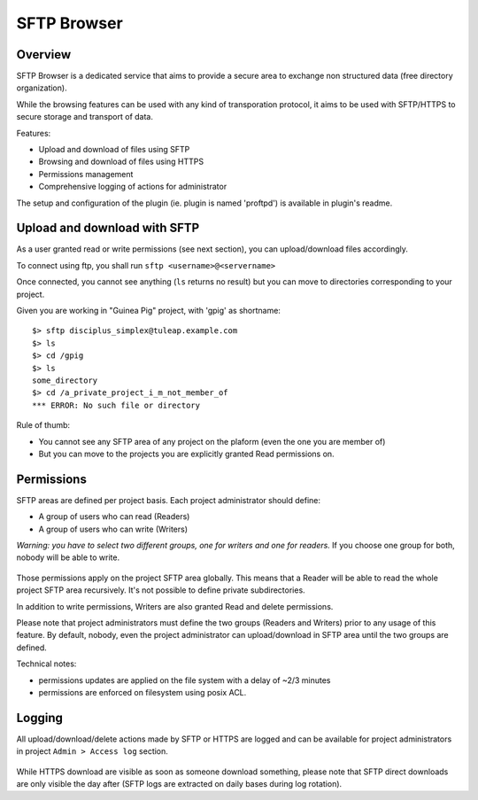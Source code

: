 .. _sftp-browser:

SFTP Browser
============

Overview
--------

SFTP Browser is a dedicated service that aims to provide a secure area to exchange non structured data (free directory organization).

While the browsing features can be used with any kind of transporation protocol, it aims to be used with SFTP/HTTPS to secure storage and transport of data.

Features:

- Upload and download of files using SFTP
- Browsing and download of files using HTTPS
- Permissions management
- Comprehensive logging of actions for administrator

The setup and configuration of the plugin (ie. plugin is named 'proftpd') is available in plugin's readme.

.. figure:: ../../images/screenshots/sftp_browse.png
   	   :align: center
  	   :alt: SFTP browser example
  	   :name: SFTP browser example

Upload and download with SFTP
-----------------------------

As a user granted read or write permissions (see next section), you can upload/download files accordingly.

To connect using ftp, you shall run ``sftp <username>@<servername>``

Once connected, you cannot see anything (``ls`` returns no result) but you can move to directories corresponding to your project.

Given you are working in "Guinea Pig" project, with 'gpig' as shortname:

::

    $> sftp disciplus_simplex@tuleap.example.com
    $> ls
    $> cd /gpig
    $> ls
    some_directory
    $> cd /a_private_project_i_m_not_member_of
    *** ERROR: No such file or directory

Rule of thumb:

- You cannot see any SFTP area of any project on the plaform (even the one you are member of)
- But you can move to the projects you are explicitly granted Read permissions on.

Permissions
-----------

SFTP areas are defined per project basis. Each project administrator should define:

- A group of users who can read (Readers)
- A group of users who can write (Writers)

*Warning: you have to select two different groups, one for writers and one for readers.* If you choose one group for both, nobody will be able to write.

.. figure:: ../../images/screenshots/sftp_admin.png
   	   :align: center
  	   :alt: SFTP administration panel
  	   :name: SFTP administration panel

Those permissions apply on the project SFTP area globally. This means that a Reader will be able to read the whole project SFTP area recursively. It's not possible to define private subdirectories.

In addition to write permissions, Writers are also granted Read and delete permissions.

Please note that project administrators must define the two groups (Readers and Writers) prior to any usage of this feature. By default, nobody, even the project administrator can upload/download in SFTP area until the two groups are defined.

Technical notes:

- permissions updates are applied on the file system with a delay of ~2/3 minutes
- permissions are enforced on filesystem using posix ACL.

Logging
-------

All upload/download/delete actions made by SFTP or HTTPS are logged and can be available for project administrators in project ``Admin > Access log`` section.

.. figure:: ../../images/screenshots/sftp_logs.png
   	   :align: center
  	   :alt: SFTP logs
  	   :name: SFTP logs

While HTTPS download are visible as soon as someone download something, please note that SFTP direct downloads are only visible the day after (SFTP logs are extracted on daily bases during log rotation).
